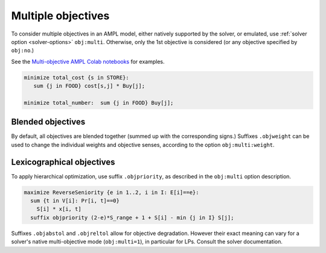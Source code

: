 .. _multiple-objectives:


Multiple objectives
----------------------------------

.. image:: images/berg-tal.svg
  :width: 200
  :align: right

To consider multiple objectives in an AMPL model,
either natively supported by the solver, or emulated, use
:ref:`solver option <solver-options>` ``obj:multi``.
Otherwise, only the 1st objective is considered
(or any objective specified by ``obj:no``.)

See the
`Multi-objective AMPL Colab notebooks <https://colab.ampl.com/tags/multiple-objectives.html>`_
for examples.

.. code-block:: ampl

    minimize total_cost {s in STORE}:
       sum {j in FOOD} cost[s,j] * Buy[j];

    minimize total_number:  sum {j in FOOD} Buy[j];



Blended objectives
************************************************

By default, all objectives are blended together
(summed up with the corresponding signs.)
Suffixes ``.objweight`` can be used to change the individual weights
and objective senses, according to the option ``obj:multi:weight``.


Lexicographical objectives
********************************************************

To apply hierarchical optimization, use suffix ``.objpriority``,
as described in the ``obj:multi`` option description.

.. code-block:: ampl

    maximize ReverseSeniority {e in 1..2, i in I: E[i]==e}:
      sum {t in V[i]: Pr[i, t]==0}
        S[i] * x[i, t]
      suffix objpriority (2-e)*S_range + 1 + S[i] - min {j in I} S[j];

Suffixes ``.objabstol`` and ``.objreltol`` allow for objective degradation.
However their exact meaning can vary for a solver's native multi-objective
mode (``obj:multi=1``), in particular for LPs. Consult the solver documentation.

